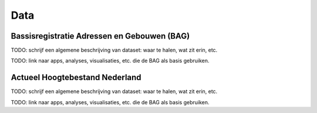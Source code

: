 ####
Data
####


*******************************************
Bassisregistratie Adressen en Gebouwen (BAG)
*******************************************

TODO: schrijf een algemene beschrijving van dataset: waar te halen, wat zit erin, etc. 

TODO: link naar apps, analyses, visualisaties, etc. die de BAG als basis gebruiken. 

*******************************
Actueel Hoogtebestand Nederland
*******************************

TODO: schrijf een algemene beschrijving van dataset: waar te halen, wat zit erin, etc. 

TODO: link naar apps, analyses, visualisaties, etc. die de BAG als basis gebruiken. 
